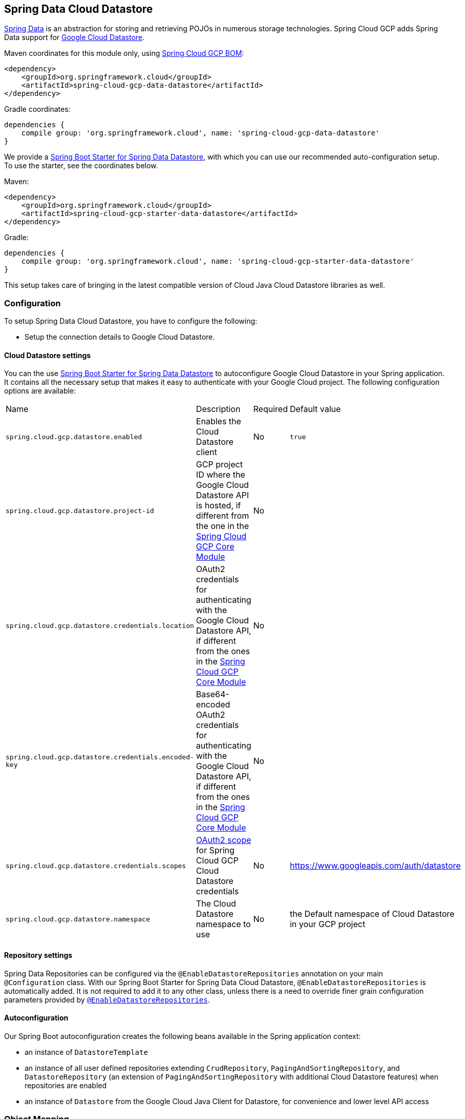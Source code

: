 :spring-data-commons-ref: https://docs.spring.io/spring-data/data-commons/docs/current/reference/html

== Spring Data Cloud Datastore

http://projects.spring.io/spring-data/[Spring Data] is an abstraction for storing and retrieving POJOs in numerous storage technologies.
Spring Cloud GCP adds Spring Data support for http://cloud.google.com/datastore/[Google Cloud Datastore].

Maven coordinates for this module only, using https://github.com/spring-cloud/spring-cloud-gcp/blob/master/spring-cloud-gcp-dependencies/pom.xml[Spring Cloud GCP BOM]:

[source,xml]
----
<dependency>
    <groupId>org.springframework.cloud</groupId>
    <artifactId>spring-cloud-gcp-data-datastore</artifactId>
</dependency>
----

Gradle coordinates:

[source]
----
dependencies {
    compile group: 'org.springframework.cloud', name: 'spring-cloud-gcp-data-datastore'
}
----

We provide a link:../spring-cloud-gcp-starters/spring-cloud-gcp-starter-data-datastore[Spring Boot Starter for Spring Data Datastore], with which you can use our recommended auto-configuration setup.
To use the starter, see the coordinates below.


Maven:

[source,xml]
----
<dependency>
    <groupId>org.springframework.cloud</groupId>
    <artifactId>spring-cloud-gcp-starter-data-datastore</artifactId>
</dependency>
----

Gradle:

[source,subs="normal"]
----
dependencies {
    compile group: 'org.springframework.cloud', name: 'spring-cloud-gcp-starter-data-datastore'
}
----

This setup takes care of bringing in the latest compatible version of Cloud Java Cloud Datastore libraries as well.

=== Configuration

To setup Spring Data Cloud Datastore, you have to configure the following:

* Setup the connection details to Google Cloud Datastore.

==== Cloud Datastore settings

You can the use link:../spring-cloud-gcp-starters/spring-cloud-gcp-starter-data-datastore[Spring Boot Starter for Spring Data Datastore] to autoconfigure Google Cloud Datastore in your Spring application.
It contains all the necessary setup that makes it easy to authenticate with your Google Cloud project.
The following configuration options are available:

|===
| Name | Description | Required | Default value
| `spring.cloud.gcp.datastore.enabled` | Enables the Cloud Datastore client | No | `true`
| `spring.cloud.gcp.datastore.project-id` | GCP project ID where the Google Cloud Datastore API is hosted, if different from the one in the <<spring-cloud-gcp-core,Spring Cloud GCP Core Module>>
| No |
| `spring.cloud.gcp.datastore.credentials.location` | OAuth2 credentials for authenticating with the
Google Cloud Datastore API, if different from the ones in the
<<spring-cloud-gcp-core,Spring Cloud GCP Core Module>> | No |
| `spring.cloud.gcp.datastore.credentials.encoded-key` | Base64-encoded OAuth2 credentials for authenticating with the
Google Cloud Datastore API, if different from the ones in the
<<spring-cloud-gcp-core,Spring Cloud GCP Core Module>> | No |
| `spring.cloud.gcp.datastore.credentials.scopes` |
https://developers.google.com/identity/protocols/googlescopes[OAuth2 scope] for Spring Cloud GCP
Cloud Datastore credentials | No | https://www.googleapis.com/auth/datastore
| `spring.cloud.gcp.datastore.namespace` | The Cloud Datastore namespace to use | No | the Default namespace of Cloud Datastore in your GCP project
|===

==== Repository settings

Spring Data Repositories can be configured via the `@EnableDatastoreRepositories` annotation on your main `@Configuration` class.
With our Spring Boot Starter for Spring Data Cloud Datastore, `@EnableDatastoreRepositories` is automatically added.
It is not required to add it to any other class, unless there is a need to override finer grain configuration parameters provided by https://github.com/spring-cloud/spring-cloud-gcp/blob/master/spring-cloud-gcp-data-datastore/src/main/java/org/springframework/cloud/gcp/data/datastore/repository/config/EnableDatastoreRepositories.java[`@EnableDatastoreRepositories`].

==== Autoconfiguration

Our Spring Boot autoconfiguration creates the following beans available in the Spring application context:

- an instance of `DatastoreTemplate`
- an instance of all user defined repositories extending `CrudRepository`, `PagingAndSortingRepository`, and `DatastoreRepository` (an extension of `PagingAndSortingRepository` with additional Cloud Datastore features) when repositories are enabled
- an instance of `Datastore` from the Google Cloud Java Client for Datastore, for convenience and lower level API access


=== Object Mapping

Spring Data Cloud Datastore allows you to map domain POJOs to Cloud Datastore kinds and entities via annotations:

[source,java]
----
@Entity(name = "traders")
public class Trader {

	@Id
	@Field(name = "trader_id")
	String traderId;

	String firstName;

	String lastName;

	@Transient
	Double temporaryNumber;
}
----

Spring Data Cloud Datastore will ignore any property annotated with `@Transient`.
These properties will not be written to or read from Cloud Datastore.

==== Constructors

Simple constructors are supported on POJOs.
The constructor arguments can be a subset of the persistent properties.
Every constructor argument needs to have the same name and type as a persistent property on the entity and the constructor should set the property from the given argument.
Arguments that are not directly set to properties are not supported.

[source,java]
----
@Entity(name = "traders")
public class Trader {

	@Id
	@Field(name = "trader_id")
	String traderId;

	String firstName;

	String lastName;

	@Transient
	Double temporaryNumber;

	public Trader(String traderId, String firstName) {
	    this.traderId = traderId;
	    this.firstName = firstName;
	}
}
----


==== Kind

The `@Entity` annotation can provide the name of the Cloud Datastore kind that stores instances of the annotated class, one per row.

==== Keys

`@Id` identifies the property corresponding to the ID value.

You must annotate one of your POJO's fields as the ID value, because every entity in Cloud Datastore requires a single ID value:

[source,java]
----
@Entity(name = "trades")
public class Trade {
	@Id
	@Field(name = "trade_id")
	String tradeId;

	@Field(name = "trader_id")
	String traderId;

	String action;

	Double price;

	Double shares;

	String symbol;
}
----


Datastore has automatic ID allocation.
If a POJO instance is written to Cloud Datastore with `null` as the ID value, then Spring Data Cloud Datastore will obtain a newly allocated ID value from Cloud Datastore and set that in the POJO for saving.
Because primitive `long` ID properties cannot be `null` and default to `0`, keys will not be allocated.

==== Fields

All accessible properties on POJOs are automatically recognized as a Cloud Datastore field.
Field naming is generated by the `PropertyNameFieldNamingStrategy` by default defined on the `DatastoreMappingContext` bean.
The `@Field` annotation optionally provides a different field name than that of the property.


==== Supported Types

Spring Data Cloud Datastore supports the following types for regular fields and elements of collections:

[options="header"]
|===
| Type| Stored as
| `com.google.cloud.Timestamp`|com.google.cloud.datastore.TimestampValue
| `com.google.cloud.datastore.Blob`|com.google.cloud.datastore.BlobValue
| `com.google.cloud.datastore.LatLng`|com.google.cloud.datastore.LatLngValue
| `java.lang.Boolean`, `boolean`|com.google.cloud.datastore.BooleanValue
| `java.lang.Double`, `double`|com.google.cloud.datastore.DoubleValue
| `java.lang.Long`, `long`|com.google.cloud.datastore.LongValue
| `java.lang.Integer`, `int`|com.google.cloud.datastore.LongValue
| `java.lang.String`|com.google.cloud.datastore.StringValue
| `com.google.cloud.datastore.Entity`|com.google.cloud.datastore.EntityValue
| `com.google.cloud.datastore.Key`|com.google.cloud.datastore.KeyValue
| `byte[]`|com.google.cloud.datastore.BlobValue
| Java `enum` values|com.google.cloud.datastore.StringValue
|===

In addition, all types that can be converted to the ones listed in the table by
`org.springframework.core.convert.support.DefaultConversionService` are supported.

==== Custom types

Custom converters can be used extending the type support for user defined types.

. Converters need to implement the `org.springframework.core.convert.converter.Converter` interface in both directions.

. The user defined type needs to be mapped to one of the basic types supported by Cloud Datastore.

. An instance of both Converters (read and write) needs to be passed to the `DatastoreCustomConversions` constructor, which then has to be made available as a `@Bean` for `DatastoreCustomConversions`.

For example:

We would like to have a field of type  `Album` on our `Singer` POJO and want it to be stored as a string property:
[source, java]
----
@Entity
public class Singer {

	@Id
	String singerId;

	String name;

	Album album;
}
----

Where Album is a simple class:

[source, java]
----
public class Album {
	String albumName;

	LocalDate date;
}
----

We have to define the two converters:

[source, java]
----
	//Converter to write custom Album type
	static final Converter<Album, String> ALBUM_STRING_CONVERTER =
			new Converter<Album, String>() {
				@Override
				public String convert(Album album) {
					return album.getAlbumName() + " " + album.getDate().format(DateTimeFormatter.ISO_DATE);
				}
			};

	//Converters to read custom Album type
	static final Converter<String, Album> STRING_ALBUM_CONVERTER =
			new Converter<String, Album>() {
				@Override
				public Album convert(String s) {
					String[] parts = s.split(" ");
					return new Album(parts[0], LocalDate.parse(parts[parts.length - 1], DateTimeFormatter.ISO_DATE));
				}
			};
----

That will be configured in our `@Configuration` file:

[source, java]
----
@Configuration
public class ConverterConfiguration {
	@Bean
	public DatastoreCustomConversions datastoreCustomConversions() {
		return new DatastoreCustomConversions(
				Arrays.asList(
						ALBUM_STRING_CONVERTER,
						STRING_ALBUM_CONVERTER));
	}
}
----

==== Collections and arrays

Arrays and collections (types that implement `java.util.Collection`) of supported types are supported.
They are stored as `com.google.cloud.datastore.ListValue`.
Elements are converted to Cloud Datastore supported types individually. `byte[]` is an exception, it is converted to
`com.google.cloud.datastore.Blob`.


==== Custom Converter for collections
Users can provide converters from  `List<?>` to the custom collection type.
Only read converter is necessary, the Collection API is used on the write side to convert a collection to the internal list type.

Collection converters need to implement the `org.springframework.core.convert.converter.Converter` interface.


Example:

Let's improve the Singer class from the previous example.
Instead of a field of type `Album`, we would like to have a field of type `ImmutableSet<Album>`:

[source, java]
----
@Entity
public class Singer {

	@Id
	String singerId;

	String name;

	ImmutableSet<Album> albums;
}
----

We have to define a read converter only:
[source, java]
----
static final Converter<List<?>, ImmutableSet<?>> LIST_IMMUTABLE_SET_CONVERTER =
			new Converter<List<?>, ImmutableSet<?>>() {
				@Override
				public ImmutableSet<?> convert(List<?> source) {
					return ImmutableSet.copyOf(source);
				}
			};
----

And add it to the list of custom converters:
[source, java]
----
@Configuration
public class ConverterConfiguration {
	@Bean
	public DatastoreCustomConversions datastoreCustomConversions() {
		return new DatastoreCustomConversions(
				Arrays.asList(
						LIST_IMMUTABLE_SET_CONVERTER,

						ALBUM_STRING_CONVERTER,
						STRING_ALBUM_CONVERTER));
	}
}
----


=== Relationships

There are three ways to represent relationships between entities that are described in this section:

* Embedded entities stored directly in the field of the containing entity
* `@Descendant` annotated properties for one-to-many relationships
* `@Reference` annotated properties for general relationships without hierarchy

==== Embedded Entities

Fields whose types are also annotated with `@Entity` are converted to `EntityValue` and stored inside the parent entity.

Here is an example of Cloud Datastore entity containing an embedded entity in JSON:

[source, json]
----
{
  "name" : "Alexander",
  "age" : 50,
  "child" : {"name" : "Philip"  }
}

----

This corresponds to a simple pair of Java entities:

[source, java]
----
import org.springframework.cloud.gcp.data.datastore.core.mapping.Entity;
import org.springframework.data.annotation.Id;

@Entity("parents")
public class Parent {
  @Id
  String name;

  Child child;
}

@Entity
public class Child {
  String name;
}
----

`Child` entities are not stored in their own kind.
They are stored in their entirety in the `child` field of the `parents` kind.

Multiple levels of embedded entities are supported.

NOTE: Embedded entities don't need to have `@Id` field, it is only required for top level entities.

Example:

Entities can hold embedded entities that are their own type.
We can store trees in Cloud Datastore using this feature:

[source, java]
----
import org.springframework.cloud.gcp.data.datastore.core.mapping.Embedded;
import org.springframework.cloud.gcp.data.datastore.core.mapping.Entity;
import org.springframework.data.annotation.Id;

@Entity
public class EmbeddableTreeNode {
  @Id
  long value;

  EmbeddableTreeNode left;

  EmbeddableTreeNode right;

  Map<String, Long> longValues;

  Map<String, List<Timestamp>> listTimestamps;

  public EmbeddableTreeNode(long value, EmbeddableTreeNode left, EmbeddableTreeNode right) {
    this.value = value;
    this.left = left;
    this.right = right;
  }
}
----

===== Maps

Maps will be stored as embedded entities where the key values become the field names in the embedded entity.
The value types in these maps can be any regularly supported property type, and the key values will be converted to String using the configured converters.

Also, a collection of entities can be embedded; it will be converted to `ListValue` on write.

Example:

Instead of a binary tree from the previous example, we would like to store a general tree
(each node can have an arbitrary number of children) in Cloud Datastore.
To do that, we need to create a field of type `List<EmbeddableTreeNode>`:

[source, java]
----
import org.springframework.cloud.gcp.data.datastore.core.mapping.Embedded;
import org.springframework.data.annotation.Id;

public class EmbeddableTreeNode {
  @Id
  long value;

  List<EmbeddableTreeNode> children;

  Map<String, EmbeddableTreeNode> siblingNodes;

  Map<String, Set<EmbeddableTreeNode>> subNodeGroups;

  public EmbeddableTreeNode(List<EmbeddableTreeNode> children) {
    this.children = children;
  }
}
----

Because Maps are stored as entities, they can further hold embedded entities:

- Singular embedded objects in the value can be stored in the values of embedded Maps.
- Collections of embedded objects in the value can also be stored as the values of embedded Maps.
- Maps in the value are further stored as embedded entities with the same rules applied recursively for their values.


==== Ancestor-Descendant Relationships

Parent-child relationships are supported via the `@Descendants` annotation.

Unlike embedded children, descendants are fully-formed entities residing in their own kinds.
The parent entity does not have an extra field to hold the descendant entities.
Instead, the relationship is captured in the descendants' keys, which refer to their parent entities:

[source, java]
----
import org.springframework.cloud.gcp.data.datastore.core.mapping.Descendants;
import org.springframework.cloud.gcp.data.datastore.core.mapping.Entity;
import org.springframework.data.annotation.Id;

@Entity("orders")
public class ShoppingOrder {
  @Id
  long id;

  @Descendants
  List<Item> items;
}

@Entity("purchased_item")
public class Item {
  @Id
  Key purchasedItemKey;

  String name;

  Timestamp timeAddedToOrder;
}
----

For example, an instance of a GQL key-literal representation for `Item` would also contain the parent `ShoppingOrder` ID value:

----
Key(orders, '12345', purchased_item, 'eggs')
----

The GQL key-literal representation for the parent `ShoppingOrder` would be:

----
Key(orders, '12345')
----

The Cloud Datastore entities exist separately in their own kinds.


The `ShoppingOrder`:

----
{
  "id" : 12345
}
----


The two items inside that order:

----
{
  "purchasedItemKey" : Key(orders, '12345', purchased_item, 'eggs'),
  "name" : "eggs",
  "timeAddedToOrder" : "2014-09-27 12:30:00.45-8:00"
}

{
  "purchasedItemKey" : Key(orders, '12345', purchased_item, 'sausage'),
  "name" : "sausage",
  "timeAddedToOrder" : "2014-09-28 11:30:00.45-9:00"
}
----

The parent-child relationship structure of objects is stored in Cloud Datastore using Datastore's https://cloud.google.com/datastore/docs/concepts/entities#ancestor_paths[ancestor relationships].
Because the relationships are defined by the Ancestor mechanism, there is no extra column needed in either the parent or child entity to store this relationship.
The relationship link is part of the descendant entity's key value.
These relationships can be many levels deep.

Properties holding child entities must be collection-like, but they can be any of the supported inter-convertible collection-like types that are supported for regular properties such as `List`, arrays, `Set`, etc...
Child items must have `Key` as their ID type because Cloud Datastore stores the ancestor relationship link inside the keys of the children.

Reading or saving an entity automatically causes all subsequent levels of children under that entity to be read or saved, respectively.
If a new child is created and added to a property annotated `@Descendants` and the key property is left null, then a new key will be allocated for that child.
The ordering of the retrieved children may not be the same as the ordering in the original property that was saved.

Child entities cannot be moved from the property of one parent to that of another unless the child's key property is set to `null` or a value that contains the new parent as an ancestor.
Since Cloud Datastore entity keys can have multiple parents, it is possible that a child entity appears in the property of multiple parent entities.
Because entity keys are immutable in Cloud Datastore, to change the key of a child you must delete the existing one and re-save it with the new key.


==== Key Reference Relationships

General relationships can be stored using the `@Reference` annotation.

[source, java]
----
import org.springframework.cloud.gcp.data.datastore.core.mapping.Reference;
import org.springframework.data.annotation.Id;

@Entity
public class ShoppingOrder {
  @Id
  long id;

  @Reference
  List<Item> items;

  @Reference
  Item specialSingleItem;
}

@Entity
public class Item {
  @Id
  Key purchasedItemKey;

  String name;

  Timestamp timeAddedToOrder;
}
----

`@Reference` relationships are between fully-formed entities residing in their own kinds.
The relationship between `ShoppingOrder` and `Item` entities are stored as a Key field inside `ShoppingOrder`, which are resolved to the underlying Java entity type by Spring Data Cloud Datastore:

----
{
  "id" : 12345,
  "specialSingleItem" : Key(item, "milk"),
  "items" : [ Key(item, "eggs"), Key(item, "sausage") ]
}

----

Reference properties can either be singular or collection-like.
These properties correspond to actual columns in the entity and Cloud Datastore Kind that hold the key values of the referenced entities.
The referenced entities are full-fledged entities of other Kinds.

Similar to the `@Descendants` relationships, reading or writing an entity will recursively read or write all of the referenced entities at all levels.
If referenced entities have `null` ID values, then they will be saved as new entities and will have ID values allocated by Cloud Datastore.
There are no requirements for relationships between the key of an entity and the keys that entity holds as references.
The order of collection-like reference properties is not preserved when reading back from Cloud Datastore.


=== Datastore Operations & Template

`DatastoreOperations` and its implementation, `DatastoreTemplate`, provides the Template pattern familiar to Spring developers.

Using the auto-configuration provided by Spring Boot Starter for Datastore, your Spring application context will contain a fully configured `DatastoreTemplate` object that you can autowire in your application:

[source,java]
----
 @SpringBootApplication
 public class DatastoreTemplateExample {

	@Autowired
	DatastoreTemplate datastoreTemplate;

	public void doSomething() {
		this.datastoreTemplate.deleteAll(Trader.class);
		//...
		Trader t = new Trader();
		//...
		this.datastoreTemplate.save(t);
		//...
		List<Trader> traders = datastoreTemplate.findAll(Trader.class);
		//...
	}
}
----

The Template API provides convenience methods for:

- Write operations (saving and deleting)
- Read-write transactions

==== GQL Query

In addition to retrieving entities by their IDs, you can also submit queries.

[source,java]
----
  <T> Iterable<T> query(Query<? extends BaseEntity> query, Class<T> entityClass);

  <A, T> Iterable<T> query(Query<A> query, Function<A, T> entityFunc);

  Iterable<Key> queryKeys(Query<Key> query);
----

These methods, respectively, allow querying for:
* entities mapped by a given entity class using all the same mapping and converting features
* arbitrary types produced by a given mapping function
* only the Cloud Datastore keys of the entities found by the query

==== Find by ID(s)

Datstore reading a single entity or multiple entities in a kind.

Using `DatastoreTemplate` you can execute reads, for example:

[source,java]
----
Trader trader = this.datastoreTemplate.findById("trader1", Trader.class);

List<Trader> traders = this.datastoreTemplate.findAllById(ImmutableList.of("trader1", "trader2"), Trader.class);

List<Trader> allTraders = this.datastoreTemplate.findAll(Trader.class);
----

Cloud Datastore executes key-based reads with strong consistency, but queries with eventual consistency.
In the example above the first two reads utilize keys, while the third is executed using a query based on the corresponding Kind of `Trader`.


===== Indexes

By default, all fields are indexed.
To disable indexing on a particular field, `@Unindexed` annotation can be used.

Example:
[source, java]
----
import org.springframework.cloud.gcp.data.datastore.core.mapping.Unindexed;

public class ExampleItem {
	long indexedField;

	@Unindexed
	long unindexedField;
}
----

When using queries directly or via Query Methods, Cloud Datastore requires https://cloud.google.com/datastore/docs/concepts/indexes[composite custom indexes] if the select statement is not `SELECT *` or if there is more than one filtering condition in the `WHERE` clause.


===== Read with offsets, limits, and sorting

`DatastoreRepository` and custom-defined entity repositories implement the Spring Data `PagingAndSortingRepository`, which supports offsets and limits using page numbers and page sizes.
Paging and sorting options are also supported in `DatastoreTemplate` by supplying a `DatastoreQueryOptions` to `findAll`.

===== Partial read

This feature is not supported yet.

==== Write / Update

The write methods of `DatastoreOperations` accept a POJO and writes all of its properties to Datastore.
The required Datastore kind and entity metadata is obtained from the given object's actual type.

If a POJO was retrieved from Datastore and its ID value was changed and then written or updated, the operation will occur as if against a row with the new ID value.
The entity with the original ID value will not be affected.

[source, java]
----
Trader t = new Trader();
this.datastoreTemplate.save(t);
----

The `save` method behaves as update-or-insert.

===== Partial Update

This feature is not supported yet.

==== Transactions

Read and write transactions are provided by `DatastoreOperations` via the `performTransaction` method:

[source,java]
----

@Autowired
DatastoreOperations myDatastoreOperations;

public String doWorkInsideTransaction() {
  return myDatastoreOperations.performTransaction(
    transactionDatastoreOperations -> {
      // Work with transactionDatastoreOperations here.
      // It is also a DatastoreOperations object.

      return "transaction completed";
    }
  );
}
----

The `performTransaction` method accepts a `Function` that is provided an instance of a `DatastoreOperations` object.
The final returned value and type of the function is determined by the user.
You can use this object just as you would a regular `DatastoreOperations` with an exception:

- It cannot perform sub-transactions.

Because of Cloud Datastore's consistency guarantees, there are https://cloud.google.com/datastore/docs/concepts/transactions#what_can_be_done_in_a_transaction[limitations] to the operations and relationships among entities used inside transactions.

===== Declarative Transactions with @Transactional Annotation

This feature requires a bean of `DatastoreTransactionManager`, which is provided when using `spring-cloud-gcp-starter-data-datastore`.

`DatastoreTemplate` and `DatastoreRepository` support running methods with the `@Transactional` https://docs.spring.io/spring/docs/current/spring-framework-reference/data-access.html#transaction-declarative[annotation] as transactions.
If a method annotated with `@Transactional` calls another method also annotated, then both methods will work within the same transaction.
`performTransaction` cannot be used in `@Transactional` annotated methods because Cloud Datastore does not support transactions within transactions.

==== Read-Write Support for Maps

You can work with Maps of type `Map<String, ?>` instead of with entity objects by directly reading and writing them to and from Cloud Datastore.

NOTE: This is a different situation than using entity objects that contain Map properties.

The map keys are used as field names for a Datastore entity and map values are converted to Datastore supported types.
Only simple types are supported (i.e. collections are not supported).
Converters for custom value types can be added (see <<Custom types>> section).

Example:
[source,java]
----
Map<String, Long> map = new HashMap<>();
map.put("field1", 1L);
map.put("field2", 2L);
map.put("field3", 3L);

keyForMap = datastoreTemplate.createKey("kindName", "id");

//write a map
datastoreTemplate.writeMap(keyForMap, map);

//read a map
Map<String, Long> loadedMap = datastoreTemplate.findByIdAsMap(keyForMap, Long.class);
----

=== Repositories

{spring-data-commons-ref}/#repositories[Spring Data Repositories] are an abstraction that can reduce boilerplate code.

For example:

[source,java]
----
public interface TraderRepository extends DatastoreRepository<Trader, String> {
}
----

Spring Data generates a working implementation of the specified interface, which can be autowired into an application.

The `Trader` type parameter to `DatastoreRepository` refers to the underlying domain type.
The second type parameter, `String` in this case, refers to the type of the key of the domain type.

[source,java]
----
public class MyApplication {

	@Autowired
	TraderRepository traderRepository;

	public void demo() {

		this.traderRepository.deleteAll();
		String traderId = "demo_trader";
		Trader t = new Trader();
		t.traderId = traderId;
		this.tradeRepository.save(t);

		Iterable<Trader> allTraders = this.traderRepository.findAll();

		int count = this.traderRepository.count();
	}
}

----

Repositories allow you to define custom Query Methods (detailed in the following sections) for retrieving, counting, and deleting based on filtering and paging parameters.
Filtering parameters can be of types supported by your configured custom converters.

==== Query methods by convention

[source, java]
----
public interface TradeRepository extends DatastoreRepository<Trade, String[]> {
  List<Trader> findByAction(String action);

  int countByAction(String action);

  boolean existsByAction(String action);

  List<Trade> findTop3ByActionAndSymbolAndPriceGreaterThanAndPriceLessThanOrEqualOrderBySymbolDesc(
			String action, String symbol, double priceFloor, double priceCeiling);

  Page<TestEntity> findByAction(String action, Pageable pageable);

  Slice<TestEntity> findBySymbol(String symbol, Pageable pageable);

  List<TestEntity> findBySymbol(String symbol, Sort sort);
}
----

In the example above the {spring-data-commons-ref}/#repositories.query-methods[query methods] in `TradeRepository` are generated based on the name of the methods using the{spring-data-commons-ref}#repositories.query-methods.query-creation[Spring Data Query creation naming convention].

Cloud Datastore only supports filter components joined by AND, and the following operations:

* `equals`
* `greater than or equals`
* `greater than`
* `less than or equals`
* `less than`
* `is null`

After writing a custom repository interface specifying just the signatures of these methods, implementations are generated for you and can be used with an auto-wired instance of the repository.
Because of Cloud Datastore's requirement that explicitly selected fields must all appear in a composite index together, `find` name-based query methods are run as `SELECT *`.

Delete queries are also supported.
For example, query methods such as `deleteByAction` or `removeByAction` delete entities found by `findByAction`.
Delete queries are executed as separate read and delete operations instead of as a single transaction because Cloud Datastore cannot query in transactions unless ancestors for queries are specified.
As a result, `removeBy` and `deleteBy` name-convention query methods cannot be used inside transactions via either `performInTransaction` or `@Transactional` annotation.

Delete queries can have the following return types:

* An integer type that is the number of entities deleted
* A collection of entities that were deleted
* 'void'

Methods can have `org.springframework.data.domain.Pageable` parameter to control pagination and sorting, or `org.springframework.data.domain.Sort` parameter to control sorting only.
See https://docs.spring.io/spring-data/data-commons/docs/current/reference/html/#repositories.query-methods[Spring Data documentation] for details.

For returning multiple items in a repository method, we support Java collections as well as `org.springframework.data.domain.Page` and `org.springframework.data.domain.Slice`.
If a method's return type is `org.springframework.data.domain.Page`, the returned object will include current page, total number of results and total number of pages.

NOTE: Methods that return `Page` execute an additional query to compute total number of pages.
Methods that return `Slice`, on the other hand, don't execute any additional queries and therefore are much more efficient.

==== Custom GQL query methods

Custom GQL queries can be mapped to repository methods in one of two ways:

 * `namedQueries` properties file
 * using the `@Query` annotation

===== Query methods with annotation

Using the `@Query` annotation:

The names of the tags of the GQL correspond to the `@Param` annotated names of the method parameters.

[source, java]
----
public interface TraderRepository extends DatastoreRepository<Trader, String> {

  @Query("SELECT * FROM traders WHERE name = @trader_name")
  List<Trader> tradersByName(@Param("trader_name") String traderName);

  @Query("SELECT * FROM  test_entities_ci WHERE id = @id_val")
  TestEntity getOneTestEntity(@Param("id_val") long id);
}
----

The following parameter types are supported:

* `com.google.cloud.Timestamp`
* `com.google.cloud.datastore.Blob`
* `com.google.cloud.datastore.Key`
* `com.google.cloud.datastore.Cursor`
* `java.lang.Boolean`
* `java.lang.Double`
* `java.lang.Long`
* `java.lang.String`
* `enum` values.
These are queried as `String` values.

With the exception of `Cursor`, array forms of each of the types are also supported.

If you would like to obtain the count of items of a query or if there are any items returned by the query, set the `count = true` or `exists = true` properties of the `@Query` annotation, respectively.
The return type of the query method in these cases should be an integer type or a boolean type.

Cloud Datastore provides provides the `SELECT __key__ FROM ...` special column for all kinds that retrieves the `Key`s of each row.
Selecting this special `__key__` column is especially useful and efficient for `count` and `exists` queries.

You can also query for non-entity types:

[source, java]
----
	@Query(value = "SELECT __key__ from test_entities_ci")
	List<Key> getKeys();

	@Query(value = "SELECT __key__ from test_entities_ci limit 1")
	Key getKey();

	@Query("SELECT id FROM test_entities_ci WHERE id <= @id_val")
	List<String> getIds(@Param("id_val") long id);

	@Query("SELECT id FROM test_entities_ci WHERE id <= @id_val limit 1")
	String getOneId(@Param("id_val") long id);
----

SpEL can be used to provide GQL parameters:

[source, java]
----
@Query("SELECT * FROM |com.example.Trade| WHERE trades.action = @act
  AND price > :#{#priceRadius * -1} AND price < :#{#priceRadius * 2}")
List<Trade> fetchByActionNamedQuery(@Param("act") String action, @Param("priceRadius") Double r);
----


Kind names can be directly written in the GQL annotations.
Kind names can also be resolved from the `@Entity` annotation on domain classes.

In this case, the query should refer to table names with fully qualified class names surrounded by `|` characters: `|fully.qualified.ClassName|`.
This is useful when SpEL expressions appear in the kind name provided to the `@Entity` annotation.
For example:

[source, java]
----
@Query("SELECT * FROM |com.example.Trade| WHERE trades.action = @act")
List<Trade> fetchByActionNamedQuery(@Param("act") String action);
----

===== Query methods with named queries properties

You can also specify queries with Cloud Datastore parameter tags and SpEL expressions in properties files.

By default, the `namedQueriesLocation` attribute on `@EnableDatastoreRepositories` points to the `META-INF/datastore-named-queries.properties` file.
You can specify the query for a method in the properties file by providing the GQL as the value for the "interface.method" property:

[source, properties]
----
Trader.fetchByName=SELECT * FROM traders WHERE name = @tag0
----

[source, java]
----
public interface TraderRepository extends DatastoreRepository<Trader, String> {

	// This method uses the query from the properties file instead of one generated based on name.
	List<Trader> fetchByName(@Param("tag0") String traderName);

}
----

==== Transactions

These transactions work very similarly to those of `DatastoreOperations`, but is specific to the repository's domain type and provides repository functions instead of template functions.

For example, this is a read-write transaction:

[source,java]
----

@Autowired
DatastoreRepository myRepo;

public String doWorkInsideTransaction() {
  return myRepo.performTransaction(
    transactionDatastoreRepo -> {
      // Work with the single-transaction transactionDatastoreRepo here.
      // This is a DatastoreRepository object.

      return "transaction completed";
    }
  );
}
----

==== Projections

Spring Data Cloud Datastore supports {spring-data-commons-ref}/#projections[projections].
You can define projection interfaces based on domain types and add query methods that return them in your repository:

[source, java]
----
public interface TradeProjection {

	String getAction();

	@Value("#{target.symbol + ' ' + target.action}")
	String getSymbolAndAction();
}

public interface TradeRepository extends DatastoreRepository<Trade, Key> {

	List<Trade> findByTraderId(String traderId);

	List<TradeProjection> findByAction(String action);

	@Query("SELECT action, symbol FROM trades WHERE action = @action")
	List<TradeProjection> findByQuery(String action);
}
----

Projections can be provided by name-convention-based query methods as well as by custom GQL queries.
If using custom GQL queries, you can further restrict the fields retrieved from Cloud Datastore to just those required by the projection.
However, custom select statements (those not using `SELECT *`) require composite indexes containing the selected fields.

Properties of projection types defined using SpEL use the fixed name `target` for the underlying domain object.
As a result, accessing underlying properties take the form `target.<property-name>`.

==== REST Repositories

When running with Spring Boot, repositories can be exposed as REST services by simply adding this dependency to your pom file:

[source,xml]
----
<dependency>
  <groupId>org.springframework.boot</groupId>
  <artifactId>spring-boot-starter-data-rest</artifactId>
</dependency>
----

If you prefer to configure parameters (such as path), you can use `@RepositoryRestResource` annotation:
[source,java]
----
@RepositoryRestResource(collectionResourceRel = "trades", path = "trades")
public interface TradeRepository extends DatastoreRepository<Trade, String[]> {
}
----

For example, you can retrieve all `Trade` objects in the repository by using `curl \http://<server>:<port>/trades`, or any specific trade via `curl \http://<server>:<port>/trades/<trader_id>`.

You can also write trades using `curl -XPOST -H"Content-Type: application/json" -d@test.json \http://<server>:<port>/trades/` where the file `test.json` holds the JSON representation of a `Trade` object.

To delete trades, you can use `curl -XDELETE \http://<server>:<port>/trades/<trader_id>`

=== Sample

A https://github.com/spring-cloud/spring-cloud-gcp/tree/master/spring-cloud-gcp-samples/spring-cloud-gcp-data-datastore-basic-sample[Simple Spring Boot Application] and more advanced https://github.com/spring-cloud/spring-cloud-gcp/tree/master/spring-cloud-gcp-samples/spring-cloud-gcp-data-datastore-sample[Sample Spring Boot Application] are provided to show how to use the Spring Data Cloud Datastore starter and template.
